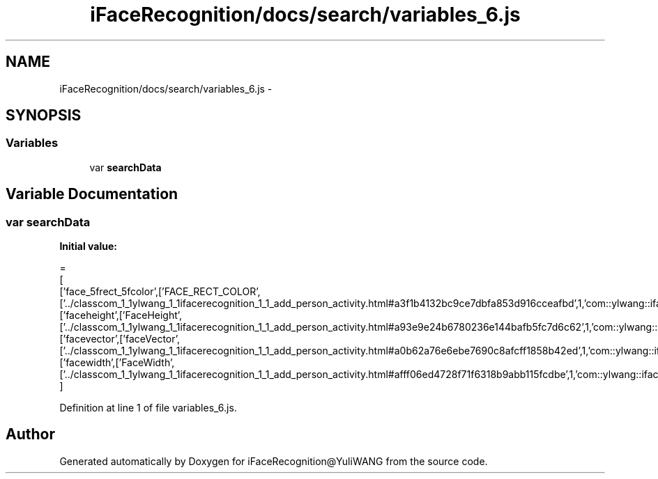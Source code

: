 .TH "iFaceRecognition/docs/search/variables_6.js" 3 "Sat Jun 14 2014" "Version 1.3" "iFaceRecognition@YuliWANG" \" -*- nroff -*-
.ad l
.nh
.SH NAME
iFaceRecognition/docs/search/variables_6.js \- 
.SH SYNOPSIS
.br
.PP
.SS "Variables"

.in +1c
.ti -1c
.RI "var \fBsearchData\fP"
.br
.in -1c
.SH "Variable Documentation"
.PP 
.SS "var searchData"
\fBInitial value:\fP
.PP
.nf
=
[
  ['face_5frect_5fcolor',['FACE_RECT_COLOR',['\&.\&./classcom_1_1ylwang_1_1ifacerecognition_1_1_add_person_activity\&.html#a3f1b4132bc9ce7dbfa853d916cceafbd',1,'com::ylwang::ifacerecognition::AddPersonActivity']]],
  ['faceheight',['FaceHeight',['\&.\&./classcom_1_1ylwang_1_1ifacerecognition_1_1_add_person_activity\&.html#a93e9e24b6780236e144bafb5fc7d6c62',1,'com::ylwang::ifacerecognition::AddPersonActivity']]],
  ['facevector',['faceVector',['\&.\&./classcom_1_1ylwang_1_1ifacerecognition_1_1_add_person_activity\&.html#a0b62a76e6ebe7690c8afcff1858b42ed',1,'com::ylwang::ifacerecognition::AddPersonActivity']]],
  ['facewidth',['FaceWidth',['\&.\&./classcom_1_1ylwang_1_1ifacerecognition_1_1_add_person_activity\&.html#afff06ed4728f71f6318b9abb115fcdbe',1,'com::ylwang::ifacerecognition::AddPersonActivity']]]
]
.fi
.PP
Definition at line 1 of file variables_6\&.js\&.
.SH "Author"
.PP 
Generated automatically by Doxygen for iFaceRecognition@YuliWANG from the source code\&.

